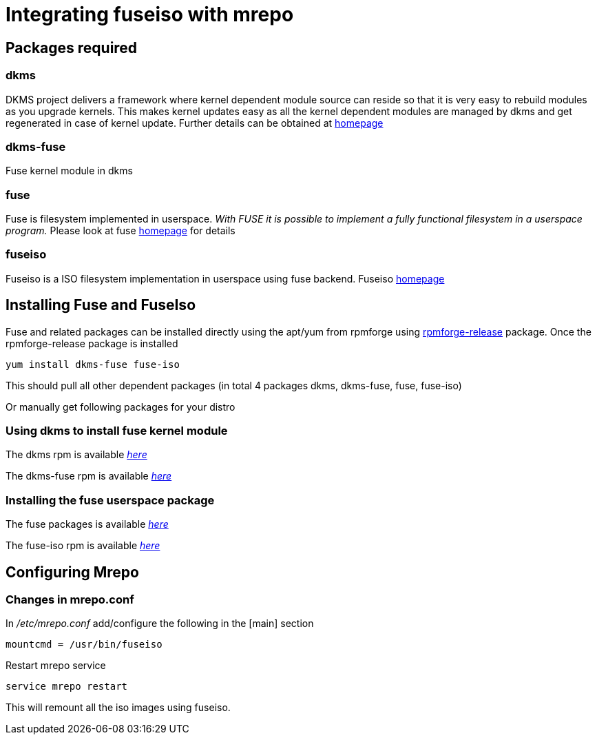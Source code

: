 Integrating fuseiso with mrepo
==============================

Packages required
-----------------
dkms
~~~~
DKMS project delivers a framework where kernel dependent module source can reside 
so that it is very easy to rebuild modules as you upgrade kernels. This makes kernel 
updates easy as all the kernel dependent modules are managed by dkms and get regenerated 
in case of kernel update. Further details can be obtained at 
http://linux.dell.com/projects.shtml[homepage]

dkms-fuse
~~~~~~~~~
Fuse kernel module in dkms

fuse
~~~~
Fuse is filesystem implemented in userspace.
'With FUSE it is possible to implement a fully functional filesystem in a
userspace program.' Please look at fuse http://fuse.sourceforge.net[homepage] 
for details

fuseiso
~~~~~~~
Fuseiso is a ISO filesystem implementation in userspace using fuse backend.
Fuseiso http://fuse.sourceforge.net/wiki/index.php/FuseIso[homepage]


Installing Fuse and FuseIso
---------------------------
Fuse and related packages can be installed directly using the apt/yum 
from rpmforge using http://dag.wieers.com/rpm/packages/rpmforge-release/[rpmforge-release] package.
Once the rpmforge-release package is installed

    yum install dkms-fuse fuse-iso

This should pull all other dependent packages (in total 4 packages dkms, dkms-fuse, fuse, fuse-iso)

Or manually get following packages for your distro


Using dkms to install fuse kernel module
~~~~~~~~~~~~~~~~~~~~~~~~~~~~~~~~~~~~~~~~
The dkms rpm is available http://dag.wieers.com/rpm/packages/dkms/['here']

The dkms-fuse rpm is available http://dag.wieers.com/rpm/packages/dkms-fuse/['here']


Installing the fuse userspace package
~~~~~~~~~~~~~~~~~~~~~~~~~~~~~~~~~~~~~
The fuse packages is available http://dag.wieers.com/rpm/packages/fuse/['here']

The fuse-iso rpm is available http://dag.wieers.com/rpm/packages/fuse-iso/['here']


Configuring Mrepo
----------------
Changes in mrepo.conf
~~~~~~~~~~~~~~~~~~~~~

In '/etc/mrepo.conf' add/configure the following in the [main] section

    mountcmd = /usr/bin/fuseiso

Restart mrepo service

    service mrepo restart

This will remount all the iso images using fuseiso.

